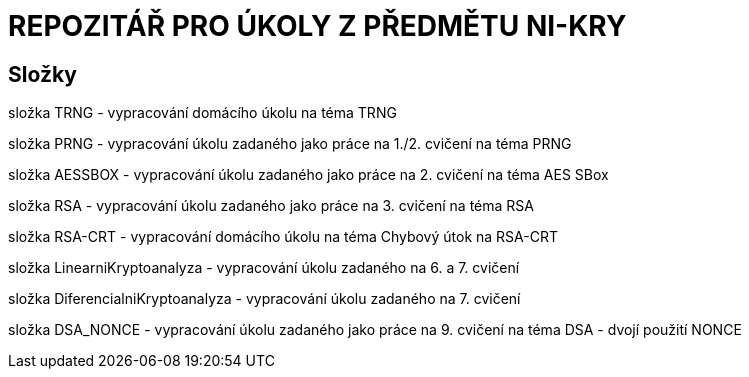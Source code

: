 # REPOZITÁŘ PRO ÚKOLY Z PŘEDMĚTU NI-KRY

## Složky

složka TRNG - vypracování domácího úkolu na téma TRNG

složka PRNG - vypracování úkolu zadaného jako práce na 1./2. cvičení na téma PRNG

složka AESSBOX - vypracování úkolu zadaného jako práce na 2. cvičení na téma AES SBox

složka RSA - vypracování úkolu zadaného jako práce na 3. cvičení na téma RSA

složka RSA-CRT - vypracování domácího úkolu na téma Chybový útok na RSA-CRT

složka LinearniKryptoanalyza - vypracování úkolu zadaného na 6. a 7. cvičení

složka DiferencialniKryptoanalyza - vypracování úkolu zadaného na 7. cvičení

složka DSA_NONCE - vypracování úkolu zadaného jako práce na 9. cvičení na téma DSA - dvojí použití NONCE

